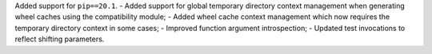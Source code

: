 Added support for ``pip==20.1``.
- Added support for global temporary directory context management when generating wheel caches using the compatibility module;
- Added wheel cache context management which now requires the temporary directory context in some cases;
- Improved function argument introspection;
- Updated test invocations to reflect shifting parameters.
